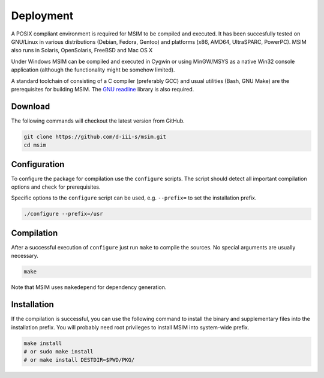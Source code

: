 Deployment
==========

A POSIX compliant environment is required for MSIM to be compiled and
executed. It has been succesfully tested on GNU/Linux in various distributions
(Debian, Fedora, Gentoo) and platforms (x86, AMD64, UltraSPARC, PowerPC).
MSIM also runs in Solaris, OpenSolaris, FreeBSD and Mac OS X

Under Windows MSIM can be compiled and executed in Cygwin or using MinGW/MSYS
as a native Win32 console application (although the functionality might be
somehow limited).

A standard toolchain of consisting of a C compiler (preferably GCC) and
usual utilities (Bash, GNU Make) are the prerequisites for building MSIM.
The `GNU readline <http://tiswww.tis.case.edu/~chet/readline/rltop.html>`_
library is also required.

Download
--------

The following commands will checkout the latest version from GitHub.

.. code-block:: shell

    git clone https://github.com/d-iii-s/msim.git
    cd msim


Configuration
-------------

To configure the package for compilation use the ``configure``
scripts. The script should detect all important compilation options
and check for prerequisites.

Specific options to the ``configure`` script can be used,
e.g. ``--prefix=`` to set the installation prefix.

.. code-block:: shell

    ./configure --prefix=/usr


Compilation
-----------

After a successful execution of ``configure`` just run
``make`` to compile the sources. No special arguments
are usually necessary.

.. code-block:: shell

    make

Note that MSIM uses ``makedepend`` for dependency generation.


Installation
------------

If the compilation is successful, you can use the following command
to install the binary and supplementary files into the installation
prefix. You will probably need root privileges to install MSIM
into system-wide prefix.

.. code-block:: shell

    make install
    # or sudo make install
    # or make install DESTDIR=$PWD/PKG/
